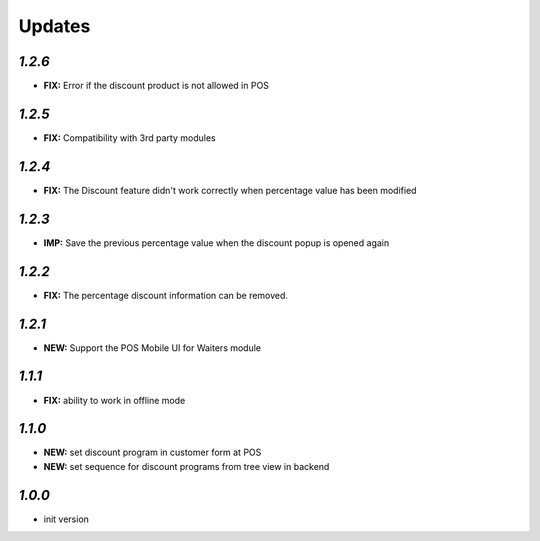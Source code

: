 .. _changelog:

Updates
=======

`1.2.6`
-------

- **FIX:** Error if the discount product is not allowed in POS

`1.2.5`
-------

- **FIX:** Compatibility with 3rd party modules

`1.2.4`
-------

- **FIX:** The Discount feature didn't work correctly when percentage value has been modified

`1.2.3`
-------

- **IMP:** Save the previous percentage value when the discount popup is opened again

`1.2.2`
-------

- **FIX:** The percentage discount information can be removed.

`1.2.1`
-------

- **NEW:** Support the POS Mobile UI for Waiters module

`1.1.1`
-------

- **FIX:** ability to work in offline mode

`1.1.0`
-------

- **NEW:** set discount program in customer form at POS
- **NEW:** set sequence for discount programs from tree view in backend

`1.0.0`
-------

- init version
